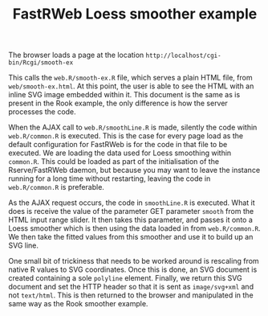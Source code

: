#+TITLE: FastRWeb Loess smoother example

The browser loads a page at the location
~http://localhost/cgi-bin/Rcgi/smooth-ex~

This calls the ~web.R/smooth-ex.R~ file, which serves a plain HTML
file, from ~web/smooth-ex.html~. At this point, the user is able to
see the HTML with an inline SVG image embedded within it. This
document is the same as is present in the Rook example, the only
difference is how the server processes the code.

When the AJAX call to ~web.R/smoothLine.R~ is made, silently the code
within ~web.R/common.R~ is executed. This is the case for every page
load as the default configuration for FastRWeb is for the code in that
file to be executed. We are loading the data used for Loess smoothing
within ~common.R~. This could be loaded as part of the initialisation
of the Rserve/FastRWeb daemon, but because you may want to leave the
instance running for a long time without restarting, leaving the code
in ~web.R/common.R~ is preferable.

As the AJAX request occurs, the code in ~smoothLine.R~ is
executed. What it does is receive the value of the parameter GET
parameter ~smooth~ from the HTML input range slider. It then takes
this parameter, and passes it onto a Loess smoother which is then
using the data loaded in from ~web.R/common.R~. We then take the
fitted values from this smoother and use it to build up an SVG line.

One small bit of trickiness that needs to be worked around is
rescaling from native R values to SVG coordinates. Once this is done,
an SVG document is created containing a sole ~polyline~
element. Finally, we return this SVG document and set the HTTP header
so that it is sent as ~image/svg+xml~ and not ~text/html~. This is
then returned to the browser and manipulated in the same way as the
Rook smoother example.
